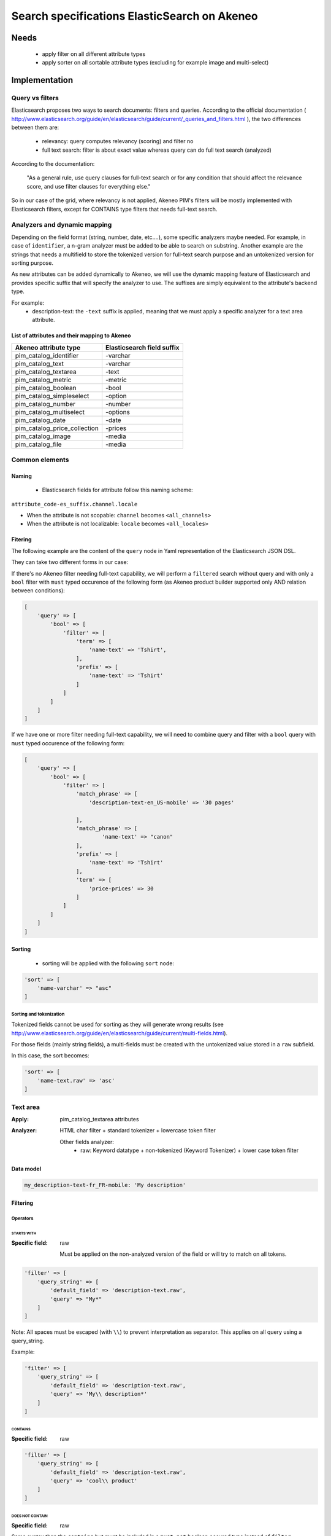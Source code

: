 Search specifications ElasticSearch on Akeneo
=============================================

Needs
-----
 - apply filter on all different attribute types
 - apply sorter on all sortable attribute types (excluding for example image and multi-select)

Implementation
--------------
Query vs filters
****************
Elasticsearch proposes two ways to search documents: filters and queries. According to the official documentation ( http://www.elasticsearch.org/guide/en/elasticsearch/guide/current/_queries_and_filters.html ), the two differences between them are:

 - relevancy: query computes relevancy (scoring) and filter no
 - full text search: filter is about exact value whereas query can do full text search (analyzed)

According to the documentation:

   "As a general rule, use query clauses for full-text search or for any condition that should affect
   the relevance score, and use filter clauses for everything else."

So in our case of the grid, where relevancy is not applied, Akeneo PIM's filters will be mostly implemented with
Elasticsearch filters, except for CONTAINS type filters that needs full-text search.


Analyzers and dynamic mapping
*****************************
Depending on the field format (string, number, date, etc....), some specific analyzers maybe needed. For example, in case of ``identifier``, a n-gram analyzer must be added to be able to search on substring. Another example are the strings that needs a multifield to store the tokenized version for full-text search purpose and an untokenized version for sorting purpose.

As new attributes can be added dynamically to Akeneo, we will use the dynamic mapping feature of Elasticsearch and provides specific suffix that will specify the analyzer to use.
The suffixes are simply equivalent to the attribute's backend type.

For example:
 - description-text: the ``-text`` suffix is applied, meaning that we must apply a specific analyzer for a text area attribute.


List of attributes and their mapping to Akeneo
~~~~~~~~~~~~~~~~~~~~~~~~~~~~~~~~~~~~~~~~~~~~~~

===============================   ==========================
Akeneo attribute type             Elasticsearch field suffix
===============================   ==========================
 pim_catalog_identifier            -varchar
 pim_catalog_text                  -varchar
 pim_catalog_textarea              -text
 pim_catalog_metric                -metric
 pim_catalog_boolean               -bool
 pim_catalog_simpleselect          -option
 pim_catalog_number                -number
 pim_catalog_multiselect           -options
 pim_catalog_date                  -date
 pim_catalog_price_collection      -prices
 pim_catalog_image                 -media
 pim_catalog_file                  -media
===============================   ==========================

Common elements
***************
Naming
~~~~~~
 - Elasticsearch fields for attribute follow this naming scheme:

``attribute_code-es_suffix.channel.locale``

- When the attribute is not scopable: ``channel`` becomes ``<all_channels>``
- When the attribute is not localizable: ``locale`` becomes ``<all_locales>``

Fitering
~~~~~~~~
The following example are the content of the ``query`` node in Yaml representation of the Elasticsearch JSON DSL.

They can take two different forms in our case:

If there's no Akeneo filter needing full-text capability, we will perform a ``filtered``
search without query and with only a ``bool`` filter with ``must`` typed occurence of the following form (as
Akeneo product builder supported only AND relation between conditions):

.. code-block:: php

    [
        'query' => [
            'bool' => [
                'filter' => [
                    'term' => [
                        'name-text' => 'Tshirt',
                    ],
                    'prefix' => [
                        'name-text' => 'Tshirt'
                    ]
                ]
            ]
        ]
    ]

If we have one or more filter needing full-text capability, we will need to combine query
and filter with a ``bool`` query with ``must`` typed occurence of the following form:

.. code-block:: php

    [
        'query' => [
            'bool' => [
                'filter' => [
                    'match_phrase' => [
                        'description-text-en_US-mobile' => '30 pages'

                    ],
                    'match_phrase' => [
                            'name-text' => "canon"
                    ],
                    'prefix' => [
                        'name-text' => 'Tshirt'
                    ],
                    'term' => [
                        'price-prices' => 30
                    ]
                ]
            ]
        ]
    ]

Sorting
~~~~~~~
 - sorting will be applied with the following ``sort`` node:

.. code-block:: php

    'sort' => [
        'name-varchar' => "asc"
    ]

Sorting and tokenization
........................
Tokenized fields cannot be used for sorting as they will generate wrong results (see http://www.elasticsearch.org/guide/en/elasticsearch/guide/current/multi-fields.html).

For those fields (mainly string fields), a multi-fields must be created with the untokenized value stored in a ``raw`` subfield.

In this case, the sort becomes:

.. code-block:: php

    'sort' => [
        'name-text.raw' => 'asc'
    ]

Text area
*********

:Apply: pim_catalog_textarea attributes
:Analyzer: HTML char filter + standard tokenizer + lowercase token filter

    Other fields analyzer:
     - raw: Keyword datatype + non-tokenized (Keyword Tokenizer) + lower case token filter

Data model
~~~~~~~~~~
.. code-block:: yaml

  my_description-text-fr_FR-mobile: 'My description'


Filtering
~~~~~~~~~
Operators
.........
STARTS WITH
"""""""""""
:Specific field: raw

    Must be applied on the non-analyzed version of the field or will try to
    match on all tokens.

.. code-block:: php

    'filter' => [
        'query_string' => [
            'default_field' => 'description-text.raw',
            'query' => "My*"
        ]
    ]

Note: All spaces must be escaped (with ``\\``) to prevent interpretation as separator. This applies on all query using a query_string.


Example:

.. code-block:: php

    'filter' => [
        'query_string' => [
            'default_field' => 'description-text.raw',
            'query' => 'My\\ description*'
        ]
    ]


CONTAINS
""""""""
:Specific field: raw

.. code-block:: php

    'filter' => [
        'query_string' => [
            'default_field' => 'description-text.raw',
            'query' => 'cool\\ product'
        ]
    ]

DOES NOT CONTAIN
""""""""""""""""
:Specific field: raw

Same syntax than the ``contains`` but must be included in a ``must_not`` boolean occured type instead of ``filter``.

.. code-block:: php

    'bool' => [
        'must_not' => [
            'query_string' => [
                'default_field' => 'description-text.raw',
                'query' => 'cool\\ product'
            ]
        ],
        'filter' => [
            'exists' => ['field' => 'description-text.raw'
        ]
    ]

Equals (=)
""""""""""
:Type: Filter
:Specific field: raw

    Equality will not work with tokenized field, so we will use the untokenized sub-field:

.. code-block:: php

    'filter' => [
        'term' => [
            'description-text.raw' => 'My full lookup text'
        ]
    ]

EMPTY
"""""
:Type: filter

.. code-block:: php

    'must_not' => [
        'exists => [
            'field' => 'description-text'
        ]
    ]

Text
****

:Apply: pim_catalog_text attributes
:Analyzer: keyword tokenizer + lowercase token filter

Data model
~~~~~~~~~~
.. code-block:: php

  name-varchar: "My product name"

Filtering
~~~~~~~~~
Operators
.........
All operators except CONTAINS and DOES NOT CONTAINS are the same than with the text_area attributes but apply on the field directly instead of the ``.raw`` subfield.

CONTAINS
""""""""
.. code-block:: php

    'filter' => [
        'query_string' => [
            'default_field' => 'name-varchar',
            'query' => '*my_text*'
        ]
    ]

Note:
In case of performances problems, a faster solution would be to add a subfield with a n-gram analyzer.

DOES NOT CONTAIN
""""""""""""""""

Same syntax than the contains but must be include in a ``must_not`` boolean occured type instead of ``filter``.

.. code-block:: yaml

    'query' => [
        'bool' => [
            'must_not' => [
                'query_string' => [
                    'default_field' => 'name-varchar',
                    'query' => '*my_text*'
                ]
            ],
            'filter' => [
                'exists' => ['field' => 'name-varchar']
            ]
        ]
    ]

Identifier
**********
:Apply: pim_catalog_identifier attribute
:Analyzer: same as text

Data model
~~~~~~~~~~
.. code-block:: yaml

  sku-ident: "PRCT-1256"

Filtering
~~~~~~~~~

Operators
.........
All operators are the same as the Text field type.

Media
*****
:Apply:
  pim_catalog_image and pim_catalog_file attributes

Data model
~~~~~~~~~~
.. code-block:: yaml

  my_image-media: "/images/test-image.jpg"

Filtering
~~~~~~~~~
Operators
.........

For STARTS WITH, ENDS WITH, CONTAINS, DOES NOT CONTAIN and =, same as identifier

EMPTY
"""""
:Type: filter

.. code-block:: yaml

    missing:
        field: "my_image-media"

Date
****
:Apply:
  pim_catalog_date attributes

Data model
~~~~~~~~~~
::

  "updated-date":"2015-02-24"

Filtering
~~~~~~~~~
Operators
.........
Less than (<)
"""""""""""""
:Type: filter

.. code-block:: yaml

    range:
        updated-date:
            lt : "2015-02-26"

Equals (=)
""""""""""
:Type: filter

.. code-block:: yaml

    term:
        updated-date:"2015-02-26"

BETWEEN
"""""""
:Type: filter

.. code-block:: yaml

    range:
        updated-date:
            lte: "2015-02-26"
            gte: "2015-02-21"

NOT BETWEEN
"""""""""""
:Type: filter

Same as the BETWEEN filter but in a ``must_not`` occured type

Greater than (>)
""""""""""""""""
:Type: filter

.. code-block:: yaml

    range:
        updated-date:
            gt : "2015-02-21"

EMPTY
"""""
:Type: filter

.. code-block:: yaml

    missing:
        field: "updated_date"


Number
******
:Apply:
 pim_catalog_number attributes

Please note that number attributes must be sent as string to be captured by the dynamic mapping. This way, the PIM doesn't need to be manage float or integer questions.


Data model
~~~~~~~~~~
.. code-block:: yaml

  packet_count-number: 5

Filtering
~~~~~~~~~
Operators
.........
Less than (<)
"""""""""""""
:Type: filter

.. code-block:: yaml

    range:
        packet_count-number:
            lt: 10

Less than or equals to (<=)
"""""""""""""""""""""""""""
:Type: filter

.. code-block:: yaml

    range:
        packet_count-number:
            lte: 11

Equals (=)
""""""""""
:Type: filter

.. code-block:: yaml

    term:
        packet_count-number: 5

Greater than or equal to (>=)
"""""""""""""""""""""""""""""
:Type: filter

.. code-block:: yaml

    range:
        packet_count-number:
            gte: 3

Greater than (>)
""""""""""""""""
:Type: filter

.. code-block:: yaml

    range:
        packet_count-number:
            gt: 4

EMPTY
"""""
:Type: filter

.. code-block:: yaml

    missing:
       field: "packet_count"

Option
******
:Apply: pim_catalog_simpleselect attributes

Data model
~~~~~~~~~~
.. code-block:: yaml

  color-option
    id:5
    label-en_US:"Red"
    label-fr_FR:"Rouge"

Filtering
~~~~~~~~~
Operators
.........
IN
""
:Type: filter

.. code-block:: yaml

    terms:
        color-option.id: [5, 6, 7]

EMPTY
"""""
:Type: filter

.. code-block:: yaml

    missing:
       field: "color-option"


Sorting
~~~~~~~
Sorting will be done on the localized label:

.. code-block:: yaml

    sort:
        color-option.label-en_US: asc

Simple select reference data
****************************
:Apply: pim_reference_data_simpleselect attributes

Data model
~~~~~~~~~~
.. code-block:: yaml

  brand-rd_option
    id:5
    code: "acme"

Filtering
~~~~~~~~~
Operators
.........
IN
""
:Type: filter

.. code-block:: yaml

    terms:
        brand-rd_option.id: [5, 6, 7]

EMPTY
"""""
:Type: filter

.. code-block:: yaml

    missing:
       field: "brand-rd_option"


Sorting
~~~~~~~
Sorting will be done on the localized label:

.. code-block:: yaml

    sort:
        brand-rd_option.code: asc

Options
*******
:Apply: pim_catalog_multiselect attributes

Data model
~~~~~~~~~~
.. code-block:: yaml

  compatibility-options:
    -
          id:2
          label-en_US:"Windows OS"
          label-fr_FR:"Système Windows"
    -
          id:4
          label-en_US:"MacOSX OS"
          label-fr_FR:"Système MacOSX"

Filtering
~~~~~~~~~
Operators
.........

IN
""
:Type: filter

.. code-block:: yaml

    terms:
        compatibility-options.id : [5, 6, 7]

EMPTY
"""""
:Type: filter

.. code-block:: yaml

    missing:
        field: "compatibility-options"

Sorting
~~~~~~~
Not supported on that attribute_type

Reference data multi select
***************************

:Apply: pim_catalog_reference_data_multiselect attributes

Data model
~~~~~~~~~~
.. code-block:: yaml

  compatibility-rd_options:
    -
          id:2
          code:"windows_os"
    -
          id:4
          code: "linux"

Filtering
~~~~~~~~~
Operators
.........

IN
""
:Type: filter

.. code-block:: yaml

    terms:
        compatibility-rd_options.id : [5, 6, 7]

EMPTY
"""""
:Type: filter

.. code-block:: yaml

    missing:
        field: "compatibility-rd_options"

Sorting
~~~~~~~
Not supported on that attribute_type

Metric
******
:Apply: pim_catalog_metric attributes

In case of metric, only the data converted to the default metric unit of the family
must be indexed.

Data model
~~~~~~~~~~
.. code-block:: yaml

    weight_metric: 10.5

Filtering
~~~~~~~~~
Operators
.........
All operators are identical to the one used on numbers

Boolean
*******
:Apply: pim_catalog_boolean attributes and 'enabled' field

Data model
~~~~~~~~~~
.. code-block:: yaml

    enabled_bool: true

Filtering
~~~~~~~~~
Operators
.........
Equals (=)
~~~~~~~~~~
:Type: filter

.. code-block:: yaml

    term:
        enabled_bool: true

Completeness
************
:Apply: 'completenesses' field

Data model
~~~~~~~~~~
.. code-block:: yaml

    completenesses:
        print:
          en_US-number: 100
          fr_FR-number: 89
      ecommerce:
          fr_FR-number: 79
          en_US-number: 85

Filtering
~~~~~~~~~
Operators
.........
All operators and syntax that apply on number apply as well on completeness, but by providing
the full path to the targeted completeness.

Example with the ``>`` operator:

.. code-block:: yaml

    range:
        completenesses.print.en_US-number:
            gt: 4

Category
********
:Apply: apply on 'categories' field

Data model
~~~~~~~~~~
.. code-block:: yaml

  categories: [1, 5, 8, 9]

Filtering
~~~~~~~~~
Operators
.........
IN
~~
:Type: filter

.. code-block:: yaml

    terms:
        categories: [5, 9]

NOT IN
~~~~~~
:Type: filter

Same as ``IN``, but with ``must_not`` occured type instead of ``must``

UNCLASSIFIED
~~~~~~~~~~~~
:Type: filter

.. code-block:: yaml

    missing:
        field: "categories"

IN OR UNCLASSIFIED
~~~~~~~~~~~~~~~~~~
:Type: filter

We use the ``should`` occured type to join both conditions on a ``bool`` filter

.. code-block:: yaml

    bool:
        should:
            -
                terms:
                    categories: [1, 4]
            -
                missing:
                    field: "categories"
        minimum_should_match: 1

IN CHILDREN
~~~~~~~~~~~
:Type: filter

This operator is the same than ``IN``, but works by providing the full list of children ids from the product. We need to check performances on this one to see if there's no other way than using ``IN`` to achieve better performances if needed.

NOT IN CHILDREN
~~~~~~~~~~~~~~~
:Type: filter

Same as above but with a ``must_not`` occured type

Price
*****
:Apply: pim_catalog_price_collection

Data model
~~~~~~~~~~
.. code-block:: yaml

    price-prices:
        USD-number: 125
        EUR-number: 110

Filtering
~~~~~~~~~
Same operators than ``number`` apply, but by using the full path to the price with its currency.

Example for the ``>`` operator:
::

.. code-block:: yaml

range:
        price-prices.USD-number:
            gt: 100

Product id
**********
:Apply: id field

Product system ids coming from DB (autoincrement in ORM or MongoDBRef in MongoDB) are used as
the Elasticsearch ``"_id"`` field

.. code-block:: yaml

  _id: "54f96c28c1ad880c308b4b90"

Filtering
~~~~~~~~~
Operators
.........
Equals (=)
~~~~~~~~~~
:Type: filter

.. code-block:: yaml

    ids:
        values: ["54f96c28c1ad880c308b4b66"]

IN
~~
:Type: filter

    ::
        ids:
            values: ["54f96c28c1ad880c308b4b66","54f96c28c1ad880c308b4b7b"]

NOT IN
~~~~~~
:Type: filter

Same as ``IN``, but with the ``must_not`` occured type

Family
******
:Apply: "family" field

Data model
~~~~~~~~~~
.. code-block:: yaml

    family:
        id: 5
        label-en_US: "My family"
        label-fr_FR: "Ma famille"

Filtering
~~~~~~~~~
Operators
.........
IN
~~
:Type: filter

.. code-block:: yaml

    terms:
        family.id: [5, 6 7]

Sorting
~~~~~~~
Sorting is done on the localized label:

.. code-block:: yaml

    sort:
        family.label-en_US: "asc"

Groups
******
:Apply: "groups" field

Data model
~~~~~~~~~~
.. code-block:: yaml

    groups: [1, 5, 8]

Filtering
~~~~~~~~~
Operators
.........
IN
~~
:Type: filter

.. code-block:: yaml

    terms:
        groups.id: [5, 6 7]

Sorting
~~~~~~~
For the group grid, we need to sort product in order to put them at the beginning of the list
when they belong to this particular list:

::

  TODO see function score to put product belonging at first and sort by relevancy

Associations
************
Filtering
~~~~~~~~~
No filtering expected on associations (no filter on the grid).

Sorting
~~~~~~~

::

  TODO see function score to put product belonging to the associations at first and sort by relevancy

Testing
-------
All queries above are (or should be) defined as Behat scenarios in the `queries_test` directory relative to this documentation.
